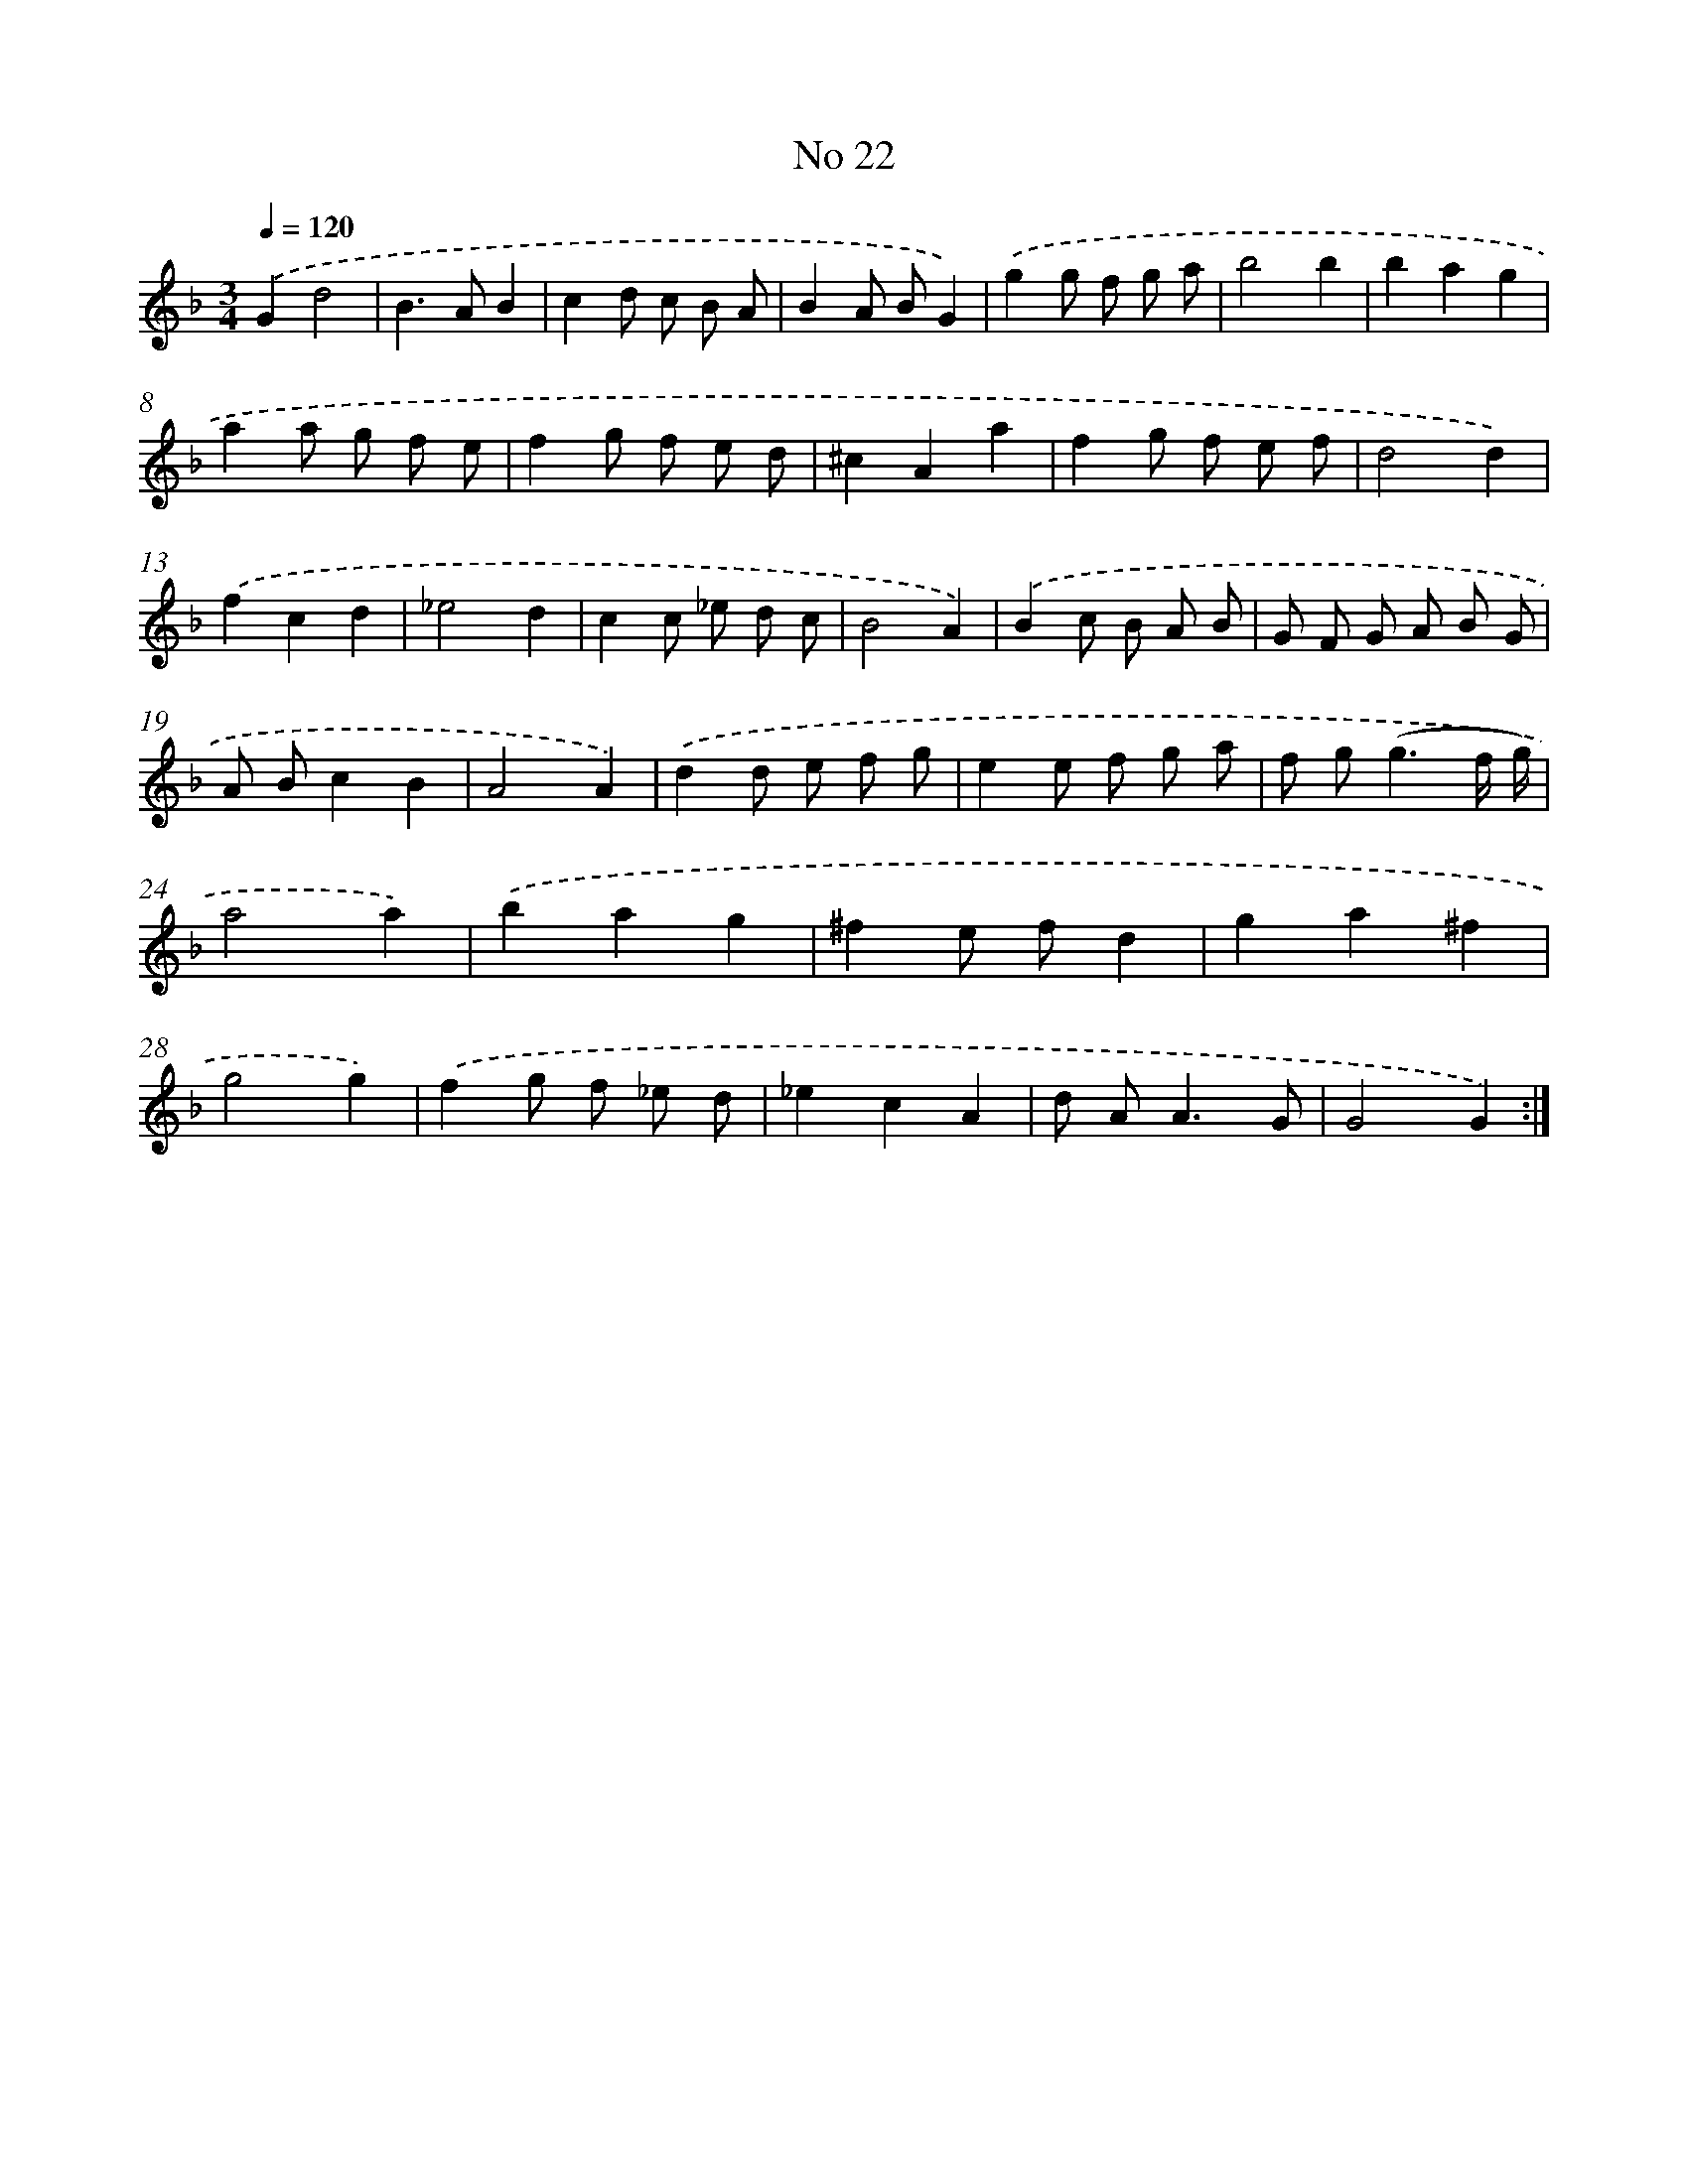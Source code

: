 X: 17460
T: No 22
%%abc-version 2.0
%%abcx-abcm2ps-target-version 5.9.1 (29 Sep 2008)
%%abc-creator hum2abc beta
%%abcx-conversion-date 2018/11/01 14:38:13
%%humdrum-veritas 1838068281
%%humdrum-veritas-data 3945418220
%%continueall 1
%%barnumbers 0
L: 1/8
M: 3/4
Q: 1/4=120
K: F clef=treble
.('G2d4 |
B2>A2B2 |
c2d c B A |
B2A BG2) |
.('g2g f g a |
b4b2 |
b2a2g2 |
a2a g f e |
f2g f e d |
^c2A2a2 |
f2g f e f |
d4d2) |
.('f2c2d2 |
_e4d2 |
c2c _e d c |
B4A2) |
.('B2c B A B |
G F G A B G |
A Bc2B2 |
A4A2) |
.('d2d e f g |
e2e f g a |
f g2<(g2f/ g/) |
a4a2) |
.('b2a2g2 |
^f2e fd2 |
g2a2^f2 |
g4g2) |
.('f2g f _e d |
_e2c2A2 |
d A2<A2G |
G4G2) :|]

